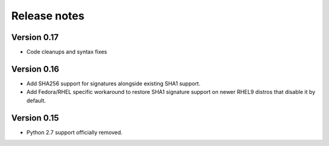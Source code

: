 Release notes
=============

Version 0.17
------------

- Code cleanups and syntax fixes

Version 0.16
------------

- Add SHA256 support for signatures alongside existing SHA1 support.
- Add Fedora/RHEL specific workaround to restore SHA1 signature support on newer RHEL9 distros that disable it by default.

Version 0.15
------------

- Python 2.7 support officially removed.
